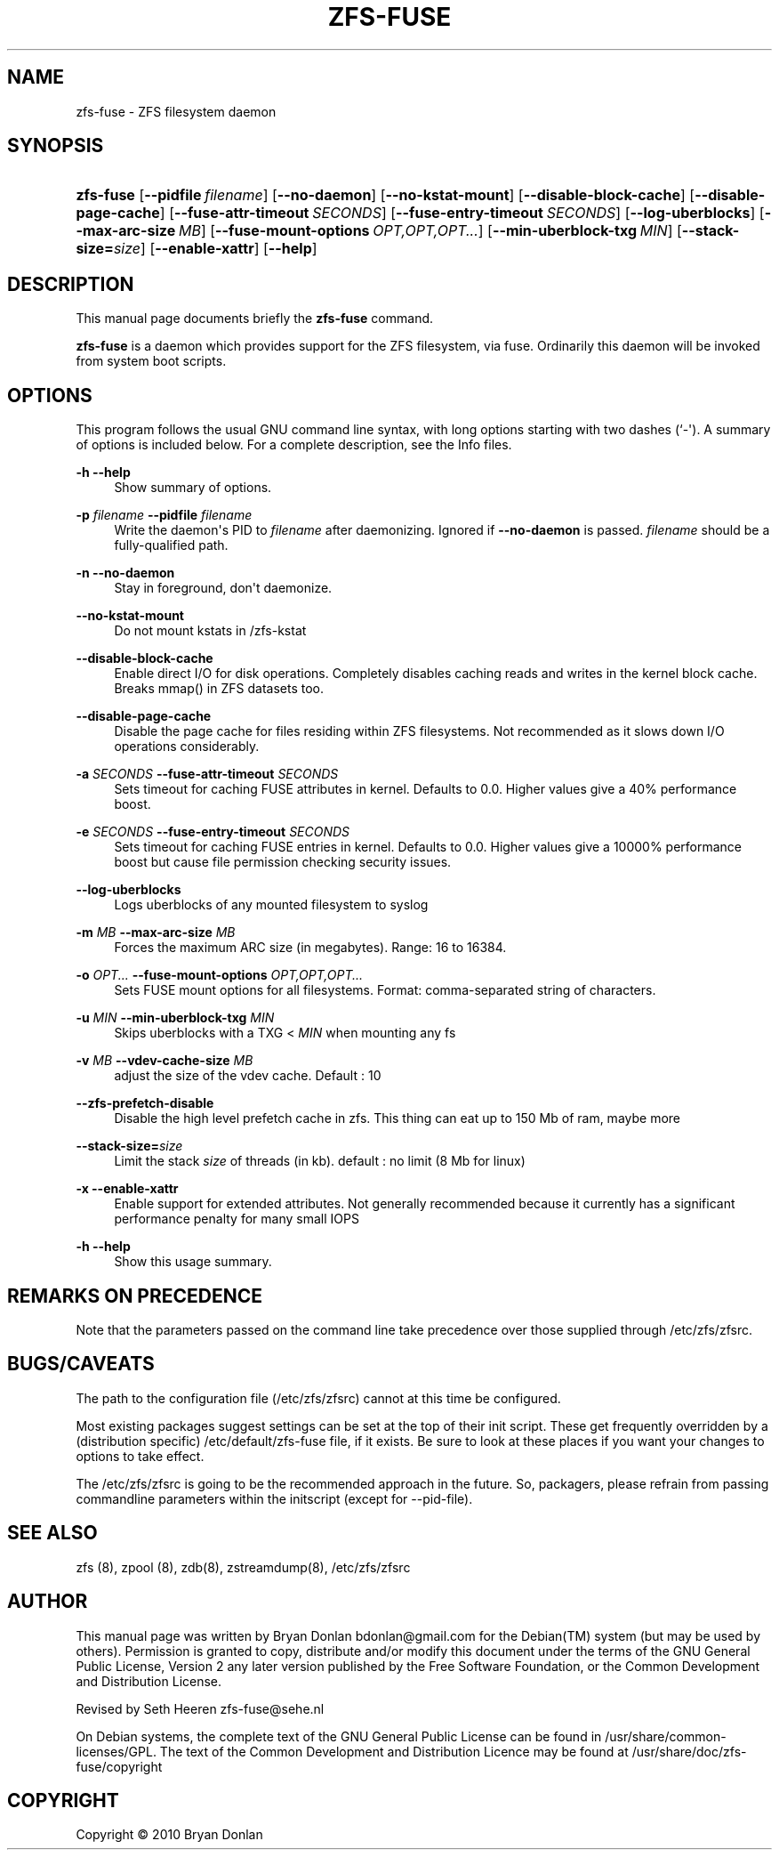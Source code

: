 '\" t
.\"     Title: zfs-fuse
.\"    Author: [see the "AUTHOR" section]
.\" Generator: DocBook XSL Stylesheets v1.75.2 <http://docbook.sf.net/>
.\"      Date: 2010-06-09
.\"    Manual: [FIXME: manual]
.\"    Source: [FIXME: source]
.\"  Language: English
.\"
.TH "ZFS\-FUSE" "8" "2010\-06\-09" "[FIXME: source]" "[FIXME: manual]"
.\" -----------------------------------------------------------------
.\" * Define some portability stuff
.\" -----------------------------------------------------------------
.\" ~~~~~~~~~~~~~~~~~~~~~~~~~~~~~~~~~~~~~~~~~~~~~~~~~~~~~~~~~~~~~~~~~
.\" http://bugs.debian.org/507673
.\" http://lists.gnu.org/archive/html/groff/2009-02/msg00013.html
.\" ~~~~~~~~~~~~~~~~~~~~~~~~~~~~~~~~~~~~~~~~~~~~~~~~~~~~~~~~~~~~~~~~~
.ie \n(.g .ds Aq \(aq
.el       .ds Aq '
.\" -----------------------------------------------------------------
.\" * set default formatting
.\" -----------------------------------------------------------------
.\" disable hyphenation
.nh
.\" disable justification (adjust text to left margin only)
.ad l
.\" -----------------------------------------------------------------
.\" * MAIN CONTENT STARTS HERE *
.\" -----------------------------------------------------------------
.SH "NAME"
zfs-fuse \- ZFS filesystem daemon
.SH "SYNOPSIS"
.HP \w'\fBzfs\-fuse\fR\ 'u
\fBzfs\-fuse\fR [\fB\-\-pidfile\ \fR\fB\fIfilename\fR\fR] [\fB\-\-no\-daemon\fR] [\fB\-\-no\-kstat\-mount\fR] [\fB\-\-disable\-block\-cache\fR] [\fB\-\-disable\-page\-cache\fR] [\fB\-\-fuse\-attr\-timeout\ \fR\fB\fISECONDS\fR\fR] [\fB\-\-fuse\-entry\-timeout\ \fR\fB\fISECONDS\fR\fR] [\fB\-\-log\-uberblocks\fR] [\fB\-\-max\-arc\-size\ \fR\fB\fIMB\fR\fR] [\fB\-\-fuse\-mount\-options\ \fR\fB\fIOPT,OPT,OPT\&.\&.\&.\fR\fR] [\fB\-\-min\-uberblock\-txg\ \fR\fB\fIMIN\fR\fR] [\fB\-\-stack\-size=\fR\fB\fIsize\fR\fR] [\fB\-\-enable\-xattr\fR] [\fB\-\-help\fR]
.SH "DESCRIPTION"
.PP
This manual page documents briefly the
\fBzfs\-fuse\fR
command\&.
.PP
\fBzfs\-fuse\fR
is a daemon which provides support for the ZFS filesystem, via fuse\&. Ordinarily this daemon will be invoked from system boot scripts\&.
.SH "OPTIONS"
.PP
This program follows the usual
GNU
command line syntax, with long options starting with two dashes (`\-\*(Aq)\&. A summary of options is included below\&. For a complete description, see the
Info
files\&.
.PP
\fB\-h\fR \fB\-\-help\fR
.RS 4
Show summary of options\&.
.RE
.PP
\fB\-p \fR\fB\fIfilename\fR\fR \fB\-\-pidfile \fR\fB\fIfilename\fR\fR
.RS 4
Write the daemon\*(Aqs PID to
\fIfilename\fR
after daemonizing\&. Ignored if
\fB\-\-no\-daemon\fR
is passed\&.
\fIfilename\fR
should be a fully\-qualified path\&.
.RE
.PP
\fB\-n\fR \fB\-\-no\-daemon\fR
.RS 4
Stay in foreground, don\*(Aqt daemonize\&.
.RE
.PP
\fB\-\-no\-kstat\-mount\fR
.RS 4
Do not mount kstats in /zfs\-kstat
.RE
.PP
\fB\-\-disable\-block\-cache\fR
.RS 4
Enable direct I/O for disk operations\&. Completely disables caching reads and writes in the kernel block cache\&. Breaks mmap() in ZFS datasets too\&.
.RE
.PP
\fB\-\-disable\-page\-cache\fR
.RS 4
Disable the page cache for files residing within ZFS filesystems\&. Not recommended as it slows down I/O operations considerably\&.
.RE
.PP
\fB\-a \fR\fB\fISECONDS\fR\fR \fB\-\-fuse\-attr\-timeout \fR\fB\fISECONDS\fR\fR
.RS 4
Sets timeout for caching FUSE attributes in kernel\&. Defaults to 0\&.0\&. Higher values give a 40% performance boost\&.
.RE
.PP
\fB\-e \fR\fB\fISECONDS\fR\fR \fB\-\-fuse\-entry\-timeout \fR\fB\fISECONDS\fR\fR
.RS 4
Sets timeout for caching FUSE entries in kernel\&. Defaults to 0\&.0\&. Higher values give a 10000% performance boost but cause file permission checking security issues\&.
.RE
.PP
\fB\-\-log\-uberblocks\fR
.RS 4
Logs uberblocks of any mounted filesystem to syslog
.RE
.PP
\fB\-m \fR\fB\fIMB\fR\fR \fB\-\-max\-arc\-size \fR\fB\fIMB\fR\fR
.RS 4
Forces the maximum ARC size (in megabytes)\&. Range: 16 to 16384\&.
.RE
.PP
\fB\-o \fR\fB\fIOPT\&.\&.\&.\fR\fR \fB\-\-fuse\-mount\-options \fR\fB\fIOPT,OPT,OPT\&.\&.\&.\fR\fR
.RS 4
Sets FUSE mount options for all filesystems\&. Format: comma\-separated string of characters\&.
.RE
.PP
\fB\-u \fR\fB\fIMIN\fR\fR \fB\-\-min\-uberblock\-txg \fR\fB\fIMIN\fR\fR
.RS 4
Skips uberblocks with a TXG <
\fIMIN\fR
when mounting any fs
.RE
.PP
\fB\-v \fR\fB\fIMB\fR\fR \fB\-\-vdev\-cache\-size \fR\fB\fIMB\fR\fR
.RS 4
adjust the size of the vdev cache\&. Default : 10
.RE
.PP
\fB\-\-zfs\-prefetch\-disable\fR
.RS 4
Disable the high level prefetch cache in zfs\&. This thing can eat up to 150 Mb of ram, maybe more
.RE
.PP
\fB\-\-stack\-size=\fR\fB\fIsize\fR\fR
.RS 4
Limit the stack
\fIsize\fR
of threads (in kb)\&. default : no limit (8 Mb for linux)
.RE
.PP
\fB\-x\fR \fB\-\-enable\-xattr\fR
.RS 4
Enable support for extended attributes\&. Not generally recommended because it currently has a significant performance penalty for many small IOPS
.RE
.PP
\fB\-h\fR \fB\-\-help\fR
.RS 4
Show this usage summary\&.
.RE
.SH "REMARKS ON PRECEDENCE"
.PP
Note that the parameters passed on the command line take precedence over those supplied through /etc/zfs/zfsrc\&.
.SH "BUGS/CAVEATS"
.PP
The path to the configuration file (/etc/zfs/zfsrc) cannot at this time be configured\&.
.PP
Most existing packages suggest settings can be set at the top of their init script\&. These get frequently overridden by a (distribution specific) /etc/default/zfs\-fuse file, if it exists\&. Be sure to look at these places if you want your changes to options to take effect\&.
.PP
The /etc/zfs/zfsrc is going to be the recommended approach in the future\&. So, packagers, please refrain from passing commandline parameters within the initscript (except for \-\-pid\-file)\&.
.SH "SEE ALSO"
.PP
zfs (8), zpool (8), zdb(8), zstreamdump(8), /etc/zfs/zfsrc
.SH "AUTHOR"
.PP
This manual page was written by Bryan Donlan
bdonlan@gmail\&.com
for the
Debian(TM)
system (but may be used by others)\&. Permission is granted to copy, distribute and/or modify this document under the terms of the
GNU
General Public License, Version 2 any later version published by the Free Software Foundation, or the Common Development and Distribution License\&.
.PP
Revised by Seth Heeren
zfs\-fuse@sehe\&.nl
.PP
On Debian systems, the complete text of the GNU General Public License can be found in /usr/share/common\-licenses/GPL\&. The text of the Common Development and Distribution Licence may be found at /usr/share/doc/zfs\-fuse/copyright
.SH "COPYRIGHT"
.br
Copyright \(co 2010 Bryan Donlan
.br
